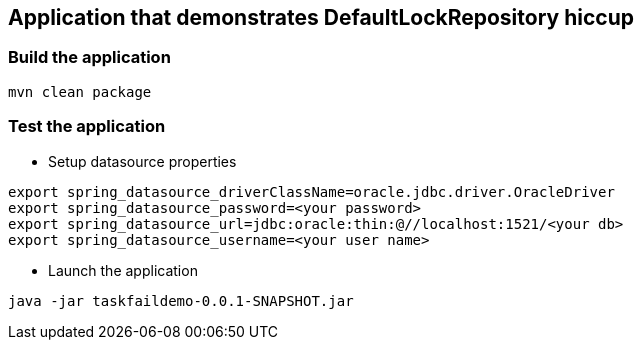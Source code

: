 == Application that demonstrates DefaultLockRepository hiccup

=== Build the application
```
mvn clean package
```

=== Test the application
* Setup datasource properties
```
export spring_datasource_driverClassName=oracle.jdbc.driver.OracleDriver
export spring_datasource_password=<your password>
export spring_datasource_url=jdbc:oracle:thin:@//localhost:1521/<your db>
export spring_datasource_username=<your user name>
```

* Launch the application
```
java -jar taskfaildemo-0.0.1-SNAPSHOT.jar
```